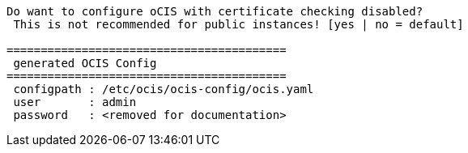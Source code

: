 [source,plaintext]
----
Do want to configure oCIS with certificate checking disabled?
 This is not recommended for public instances! [yes | no = default]

=========================================
 generated OCIS Config
=========================================
 configpath : /etc/ocis/ocis-config/ocis.yaml
 user       : admin
 password   : <removed for documentation>
----
